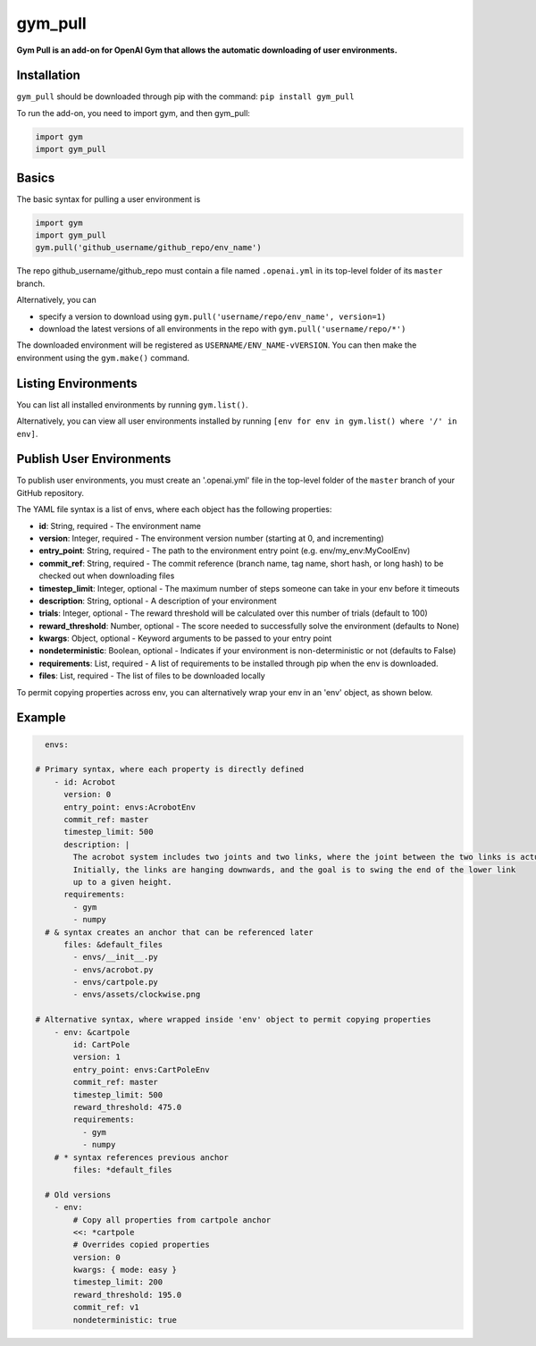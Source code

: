 gym_pull
******
**Gym Pull is an add-on for OpenAI Gym that allows the automatic downloading of user environments.**

Installation
============

``gym_pull`` should be downloaded through pip with the command: ``pip install gym_pull``

To run the add-on, you need to import gym, and then gym_pull:

.. code:: python

	  import gym
	  import gym_pull

Basics
======

The basic syntax for pulling a user environment is

.. code:: python

	  import gym
	  import gym_pull
	  gym.pull('github_username/github_repo/env_name')

The repo github_username/github_repo must contain a file named ``.openai.yml``
in its top-level folder of its ``master`` branch.

Alternatively, you can

- specify a version to download using ``gym.pull('username/repo/env_name', version=1)``
- download the latest versions of all environments in the repo with ``gym.pull('username/repo/*')``

The downloaded environment will be registered as ``USERNAME/ENV_NAME-vVERSION``. You can then make
the environment using the ``gym.make()`` command.

Listing Environments
======

You can list all installed environments by running ``gym.list()``.

Alternatively, you can view all user environments installed by running
``[env for env in gym.list() where '/' in env]``.

Publish User Environments
======

To publish user environments, you must create an '.openai.yml' file in the top-level folder
of the ``master`` branch of your GitHub repository.

The YAML file syntax is a list of envs, where each object has the following properties:

- **id**: String, required - The environment name
- **version**: Integer, required - The environment version number (starting at 0, and incrementing)
- **entry_point**: String, required - The path to the environment entry point (e.g. env/my_env:MyCoolEnv)
- **commit_ref**: String, required - The commit reference (branch name, tag name, short hash, or long hash) to be checked out when downloading files
- **timestep_limit**: Integer, optional - The maximum number of steps someone can take in your env before it timeouts
- **description**: String, optional - A description of your environment
- **trials**: Integer, optional - The reward threshold will be calculated over this number of trials (default to 100)
- **reward_threshold**: Number, optional - The score needed to successfully solve the environment (defaults to None)
- **kwargs**: Object, optional - Keyword arguments to be passed to your entry point
- **nondeterministic**: Boolean, optional - Indicates if your environment is non-deterministic or not (defaults to False)
- **requirements**: List, required - A list of requirements to be installed through pip when the env is downloaded.
- **files**: List, required - The list of files to be downloaded locally

To permit copying properties across env, you can alternatively wrap your env in an 'env' object, as shown below.

Example
======
.. code:: yaml

	  envs:

        # Primary syntax, where each property is directly defined
	    - id: Acrobot
	      version: 0
	      entry_point: envs:AcrobotEnv
	      commit_ref: master
	      timestep_limit: 500
	      description: |
	        The acrobot system includes two joints and two links, where the joint between the two links is actuated.
	        Initially, the links are hanging downwards, and the goal is to swing the end of the lower link
	        up to a given height.
	      requirements:
	        - gym
	        - numpy
          # & syntax creates an anchor that can be referenced later
	      files: &default_files
	        - envs/__init__.py
	        - envs/acrobot.py
	        - envs/cartpole.py
	        - envs/assets/clockwise.png

        # Alternative syntax, where wrapped inside 'env' object to permit copying properties
	    - env: &cartpole
	        id: CartPole
	        version: 1
	        entry_point: envs:CartPoleEnv
	        commit_ref: master
	        timestep_limit: 500
	        reward_threshold: 475.0
	        requirements:
	          - gym
	          - numpy
            # * syntax references previous anchor
	        files: *default_files

	  # Old versions
	    - env:
	        # Copy all properties from cartpole anchor
	        <<: *cartpole
	        # Overrides copied properties
	        version: 0
	        kwargs: { mode: easy }
	        timestep_limit: 200
	        reward_threshold: 195.0
	        commit_ref: v1
	        nondeterministic: true
